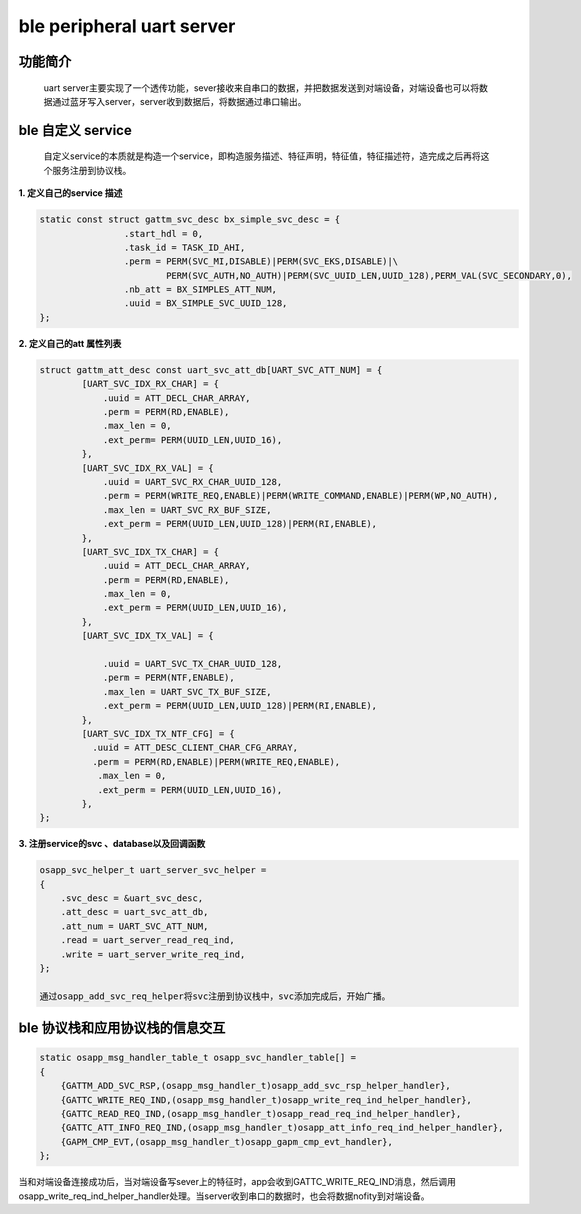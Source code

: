 ====================================
ble peripheral uart server
====================================

功能简介
==========

    uart server主要实现了一个透传功能，sever接收来自串口的数据，并把数据发送到对端设备，对端设备也可以将数据通过蓝牙写入server，server收到数据后，将数据通过串口输出。

ble 自定义 service
======================

    自定义service的本质就是构造一个service，即构造服务描述、特征声明，特征值，特征描述符，造完成之后再将这个服务注册到协议栈。

**1. 定义自己的service 描述**

.. code:: c

	static const struct gattm_svc_desc bx_simple_svc_desc = {
			.start_hdl = 0,
			.task_id = TASK_ID_AHI,
			.perm = PERM(SVC_MI,DISABLE)|PERM(SVC_EKS,DISABLE)|\
				PERM(SVC_AUTH,NO_AUTH)|PERM(SVC_UUID_LEN,UUID_128),PERM_VAL(SVC_SECONDARY,0),
			.nb_att = BX_SIMPLES_ATT_NUM,
			.uuid = BX_SIMPLE_SVC_UUID_128,
	};

**2. 定义自己的att 属性列表**

.. code:: c

    struct gattm_att_desc const uart_svc_att_db[UART_SVC_ATT_NUM] = {
            [UART_SVC_IDX_RX_CHAR] = {
                .uuid = ATT_DECL_CHAR_ARRAY,
                .perm = PERM(RD,ENABLE),
                .max_len = 0,
                .ext_perm= PERM(UUID_LEN,UUID_16),
            },
            [UART_SVC_IDX_RX_VAL] = {
                .uuid = UART_SVC_RX_CHAR_UUID_128,
                .perm = PERM(WRITE_REQ,ENABLE)|PERM(WRITE_COMMAND,ENABLE)|PERM(WP,NO_AUTH),
                .max_len = UART_SVC_RX_BUF_SIZE,
                .ext_perm = PERM(UUID_LEN,UUID_128)|PERM(RI,ENABLE),
            },
            [UART_SVC_IDX_TX_CHAR] = {
                .uuid = ATT_DECL_CHAR_ARRAY,
                .perm = PERM(RD,ENABLE),
                .max_len = 0,
                .ext_perm = PERM(UUID_LEN,UUID_16),
            },
            [UART_SVC_IDX_TX_VAL] = {

                .uuid = UART_SVC_TX_CHAR_UUID_128,
                .perm = PERM(NTF,ENABLE),
                .max_len = UART_SVC_TX_BUF_SIZE,
                .ext_perm = PERM(UUID_LEN,UUID_128)|PERM(RI,ENABLE),
            },
            [UART_SVC_IDX_TX_NTF_CFG] = {
              .uuid = ATT_DESC_CLIENT_CHAR_CFG_ARRAY,
              .perm = PERM(RD,ENABLE)|PERM(WRITE_REQ,ENABLE),
               .max_len = 0,
               .ext_perm = PERM(UUID_LEN,UUID_16),
            },
    };

**3. 注册service的svc 、database以及回调函数**

.. code:: c

    osapp_svc_helper_t uart_server_svc_helper = 
    {
        .svc_desc = &uart_svc_desc,
        .att_desc = uart_svc_att_db,
        .att_num = UART_SVC_ATT_NUM,
        .read = uart_server_read_req_ind,
        .write = uart_server_write_req_ind,
    };

    通过osapp_add_svc_req_helper将svc注册到协议栈中，svc添加完成后，开始广播。

ble 协议栈和应用协议栈的信息交互
==================================
.. code:: c

    static osapp_msg_handler_table_t osapp_svc_handler_table[] =
    {
        {GATTM_ADD_SVC_RSP,(osapp_msg_handler_t)osapp_add_svc_rsp_helper_handler}, 
        {GATTC_WRITE_REQ_IND,(osapp_msg_handler_t)osapp_write_req_ind_helper_handler},
        {GATTC_READ_REQ_IND,(osapp_msg_handler_t)osapp_read_req_ind_helper_handler},
        {GATTC_ATT_INFO_REQ_IND,(osapp_msg_handler_t)osapp_att_info_req_ind_helper_handler},
        {GAPM_CMP_EVT,(osapp_msg_handler_t)osapp_gapm_cmp_evt_handler},
    };

当和对端设备连接成功后，当对端设备写sever上的特征时，app会收到GATTC_WRITE_REQ_IND消息，然后调用osapp_write_req_ind_helper_handler处理。当server收到串口的数据时，也会将数据nofity到对端设备。